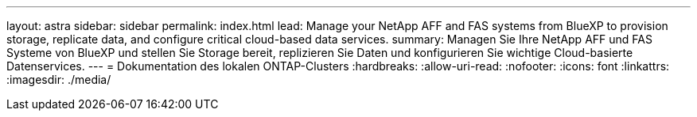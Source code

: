 ---
layout: astra 
sidebar: sidebar 
permalink: index.html 
lead: Manage your NetApp AFF and FAS systems from BlueXP to provision storage, replicate data, and configure critical cloud-based data services. 
summary: Managen Sie Ihre NetApp AFF und FAS Systeme von BlueXP und stellen Sie Storage bereit, replizieren Sie Daten und konfigurieren Sie wichtige Cloud-basierte Datenservices. 
---
= Dokumentation des lokalen ONTAP-Clusters
:hardbreaks:
:allow-uri-read: 
:nofooter: 
:icons: font
:linkattrs: 
:imagesdir: ./media/


